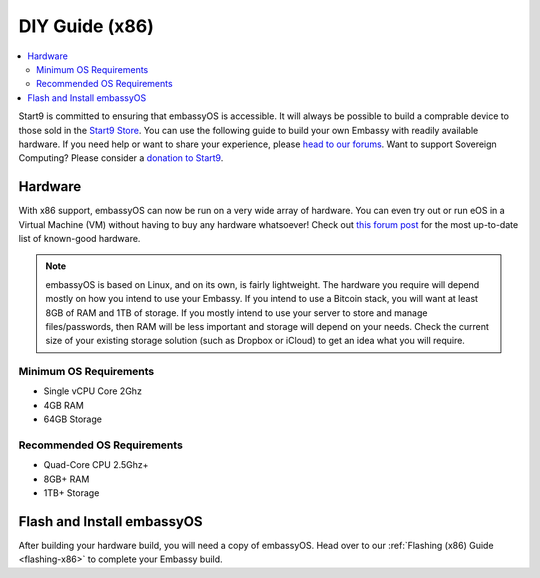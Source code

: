 .. _diy-x86:

===============
DIY Guide (x86)
===============

.. contents::
    :depth: 2 
    :local:

Start9 is committed to ensuring that embassyOS is accessible.  It will always be possible to build a comprable device to those sold in the `Start9 Store <https://store.start9.com>`_.  You can use the following guide to build your own Embassy with readily available hardware.  If you need help or want to share your experience, please `head to our forums <https://community.start9.com/>`_.  Want to support Sovereign Computing?  Please consider a `donation to Start9 <https://btcpay.start9.com/apps/2Et1JUmJnDwzKncfVBXvspeXiFsa/crowdfund>`_.


Hardware
--------
With x86 support, embassyOS can now be run on a very wide array of hardware.  You can even try out or run eOS in a Virtual Machine (VM) without having to buy any hardware whatsoever!  Check out `this forum post <https://community.start9.com/t/known-good-hardware-master-list-hardware-capable-of-running-embassyos-v0-3-3/>`_ for the most up-to-date list of known-good hardware.

.. _os-reqs:

.. note:: embassyOS is based on Linux, and on its own, is fairly lightweight.  The hardware you require will depend mostly on how you intend to use your Embassy.  If you intend to use a Bitcoin stack, you will want at least 8GB of RAM and 1TB of storage.  If you mostly intend to use your server to store and manage files/passwords, then RAM will be less important and storage will depend on your needs.  Check the current size of your existing storage solution (such as Dropbox or iCloud) to get an idea what you will require.

Minimum OS Requirements
.......................
- Single vCPU Core 2Ghz
- 4GB RAM
- 64GB Storage

Recommended OS Requirements
...........................
- Quad-Core CPU 2.5Ghz+
- 8GB+ RAM
- 1TB+ Storage

Flash and Install embassyOS
---------------------------
After building your hardware build, you will need a copy of embassyOS.  Head over to our :ref:`Flashing (x86) Guide <flashing-x86>` to complete your Embassy build.
